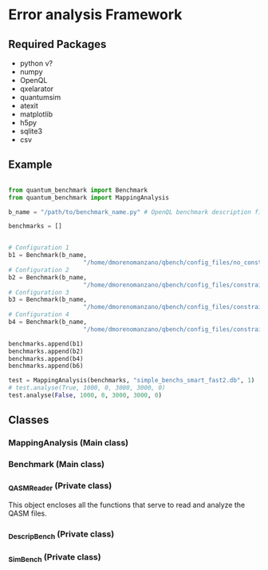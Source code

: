 * Error analysis Framework


** Required Packages

- python v?
- numpy
- OpenQL
- qxelarator
- quantumsim
- atexit
- matplotlib
- h5py
- sqlite3
- csv

** Example

#+BEGIN_SRC python 

  from quantum_benchmark import Benchmark
  from quantum_benchmark import MappingAnalysis

  b_name = "/path/to/benchmark_name.py" # OpenQL benchmark description file name

  benchmarks = []


  # Configuration 1
  b1 = Benchmark(b_name,
                       "/home/dmorenomanzano/qbench/config_files/no_constraints_configuration_quantumsim_sc17_no_mapper.json", "benchmarks_exports/smart_fast/conf1", "ALAP", "no")
  # Configuration 2
  b2 = Benchmark(b_name,
                       "/home/dmorenomanzano/qbench/config_files/constraints_configuration_quantumsim_sc17.json", output_dir_name="benchmarks_exports/smart_fast/conf2")
  # Configuration 3
  b3 = Benchmark(b_name,
                       "/home/dmorenomanzano/qbench/config_files/constraints_configuration_quantumsim_sc17.json", "benchmarks_exports/smart_fast/conf4", "ALAP", "minextend", "no")    
  # Configuration 4
  b4 = Benchmark(b_name,
                       "/home/dmorenomanzano/qbench/config_files/constraints_configuration_quantumsim_sc17.json", "benchmarks_exports/smart_fast/conf6", "ALAP", "base", "no")

  benchmarks.append(b1)
  benchmarks.append(b2)
  benchmarks.append(b4)
  benchmarks.append(b6)

  test = MappingAnalysis(benchmarks, "simple_benchs_smart_fast2.db", 1)
  # test.analyse(True, 1000, 0, 3000, 3000, 0)
  test.analyse(False, 1000, 0, 3000, 3000, 0)

#+END_SRC
** Classes
*** MappingAnalysis (Main class)
*** Benchmark (Main class)
*** _QASMReader (Private class)

This object encloses all the functions that serve to read and analyze the QASM files.

*** _DescripBench (Private class)
*** _SimBench (Private class)
